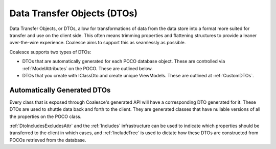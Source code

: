 
.. _GenDTOs:

Data Transfer Objects (DTOs)
----------------------------

Data Transfer Objects, or DTOs, allow for transformations of data from the data store into a format more suited for transfer and use on the client side. This often means trimming properties and flattening structures to provide a leaner over-the-wire experience. Coalesce aims to support this as seamlessly as possible.

Coalesce supports two types of DTOs:

-  DTOs that are automatically generated for each POCO database object.
   These are controlled via :ref:`ModelAttributes` on the POCO. These are outlined below.
-  DTOs that you create with IClassDto and create unique ViewModels. These are outlined at :ref:`CustomDTOs`.


Automatically Generated DTOs
~~~~~~~~~~~~~~~~~~~~~~~~~~~~

Every class that is exposed through Coalesce's generated API will have a corresponding DTO generated for it. These DTOs are used to shuttle data back and forth to the client. They are generated classes that have nullable versions of all the properties on the POCO class.

:ref:`DtoIncludesExcludesAttr` and the :ref:`Includes` infrastructure can be used to indicate which properties should be transferred to the client in which cases, and :ref:`IncludeTree` is used to dictate how these DTOs are constructed from POCOs retrieved from the database.

